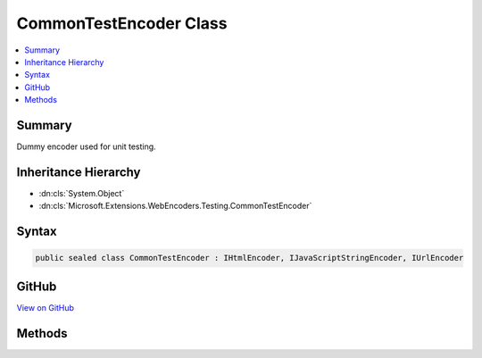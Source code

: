 

CommonTestEncoder Class
=======================



.. contents:: 
   :local:



Summary
-------

Dummy encoder used for unit testing.





Inheritance Hierarchy
---------------------


* :dn:cls:`System.Object`
* :dn:cls:`Microsoft.Extensions.WebEncoders.Testing.CommonTestEncoder`








Syntax
------

.. code-block:: csharp

   public sealed class CommonTestEncoder : IHtmlEncoder, IJavaScriptStringEncoder, IUrlEncoder





GitHub
------

`View on GitHub <https://github.com/aspnet/apidocs/blob/master/aspnet/testing/src/Microsoft.Extensions.WebEncoders.Testing/CommonTestEncoder.cs>`_





.. dn:class:: Microsoft.Extensions.WebEncoders.Testing.CommonTestEncoder

Methods
-------

.. dn:class:: Microsoft.Extensions.WebEncoders.Testing.CommonTestEncoder
    :noindex:
    :hidden:

    
    .. dn:method:: Microsoft.Extensions.WebEncoders.Testing.CommonTestEncoder.HtmlEncode(System.Char[], System.Int32, System.Int32, System.IO.TextWriter)
    
        
    
        Writes "HtmlEncode[[value]]".
    
        
        
        
        :type value: System.Char[]
        
        
        :type startIndex: System.Int32
        
        
        :type charCount: System.Int32
        
        
        :type output: System.IO.TextWriter
    
        
        .. code-block:: csharp
    
           public void HtmlEncode(char[] value, int startIndex, int charCount, TextWriter output)
    
    .. dn:method:: Microsoft.Extensions.WebEncoders.Testing.CommonTestEncoder.HtmlEncode(System.String)
    
        
    
        Returns "HtmlEncode[[value]]".
    
        
        
        
        :type value: System.String
        :rtype: System.String
    
        
        .. code-block:: csharp
    
           public string HtmlEncode(string value)
    
    .. dn:method:: Microsoft.Extensions.WebEncoders.Testing.CommonTestEncoder.HtmlEncode(System.String, System.Int32, System.Int32, System.IO.TextWriter)
    
        
    
        Writes "HtmlEncode[[value]]".
    
        
        
        
        :type value: System.String
        
        
        :type startIndex: System.Int32
        
        
        :type charCount: System.Int32
        
        
        :type output: System.IO.TextWriter
    
        
        .. code-block:: csharp
    
           public void HtmlEncode(string value, int startIndex, int charCount, TextWriter output)
    
    .. dn:method:: Microsoft.Extensions.WebEncoders.Testing.CommonTestEncoder.JavaScriptStringEncode(System.Char[], System.Int32, System.Int32, System.IO.TextWriter)
    
        
    
        Writes "JavaScriptStringEncode[[value]]".
    
        
        
        
        :type value: System.Char[]
        
        
        :type startIndex: System.Int32
        
        
        :type charCount: System.Int32
        
        
        :type output: System.IO.TextWriter
    
        
        .. code-block:: csharp
    
           public void JavaScriptStringEncode(char[] value, int startIndex, int charCount, TextWriter output)
    
    .. dn:method:: Microsoft.Extensions.WebEncoders.Testing.CommonTestEncoder.JavaScriptStringEncode(System.String)
    
        
    
        Returns "JavaScriptStringEncode[[value]]".
    
        
        
        
        :type value: System.String
        :rtype: System.String
    
        
        .. code-block:: csharp
    
           public string JavaScriptStringEncode(string value)
    
    .. dn:method:: Microsoft.Extensions.WebEncoders.Testing.CommonTestEncoder.JavaScriptStringEncode(System.String, System.Int32, System.Int32, System.IO.TextWriter)
    
        
    
        Writes "JavaScriptStringEncode[[value]]".
    
        
        
        
        :type value: System.String
        
        
        :type startIndex: System.Int32
        
        
        :type charCount: System.Int32
        
        
        :type output: System.IO.TextWriter
    
        
        .. code-block:: csharp
    
           public void JavaScriptStringEncode(string value, int startIndex, int charCount, TextWriter output)
    
    .. dn:method:: Microsoft.Extensions.WebEncoders.Testing.CommonTestEncoder.UrlEncode(System.Char[], System.Int32, System.Int32, System.IO.TextWriter)
    
        
    
        Writes "UrlEncode[[value]]".
    
        
        
        
        :type value: System.Char[]
        
        
        :type startIndex: System.Int32
        
        
        :type charCount: System.Int32
        
        
        :type output: System.IO.TextWriter
    
        
        .. code-block:: csharp
    
           public void UrlEncode(char[] value, int startIndex, int charCount, TextWriter output)
    
    .. dn:method:: Microsoft.Extensions.WebEncoders.Testing.CommonTestEncoder.UrlEncode(System.String)
    
        
    
        Returns "UrlEncode[[value]]".
    
        
        
        
        :type value: System.String
        :rtype: System.String
    
        
        .. code-block:: csharp
    
           public string UrlEncode(string value)
    
    .. dn:method:: Microsoft.Extensions.WebEncoders.Testing.CommonTestEncoder.UrlEncode(System.String, System.Int32, System.Int32, System.IO.TextWriter)
    
        
    
        Writes "UrlEncode[[value]]".
    
        
        
        
        :type value: System.String
        
        
        :type startIndex: System.Int32
        
        
        :type charCount: System.Int32
        
        
        :type output: System.IO.TextWriter
    
        
        .. code-block:: csharp
    
           public void UrlEncode(string value, int startIndex, int charCount, TextWriter output)
    

